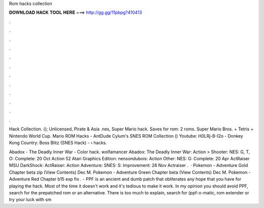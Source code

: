 Rom hacks collection



𝐃𝐎𝐖𝐍𝐋𝐎𝐀𝐃 𝐇𝐀𝐂𝐊 𝐓𝐎𝐎𝐋 𝐇𝐄𝐑𝐄 ===> http://gg.gg/11pbpg?410413



.



.



.



.



.



.



.



.



.



.



.



.

Hack Collection. (); Unlicensed, Pirate & Asia .nes, Super Mario hack. Saves for rom: 2 roms. Super Mario Bros. + Tetris + Nintendo World Cup. Mario ROM Hacks - AntDude Cylum's SNES ROM Collection () Youtube: H0LRj-B-I2o - Donkey Kong Country: Boss Blitz (SNES Hack) -   › hacks.

Abadox - The Deadly Inner War - Color hack. wolfamancer Abadox: The Deadly Inner War: Action > Shooter: NES: G, T, O: Complete: 20 Oct Action 52 Atari Graphics Edition: nensondubois: Action Other: NES: G: Complete: 20 Apr ActRaiser MSU DarkShock: ActRaiser: Action Adventure: SNES: S: Improvement: 26 Nov Actraiser .  · Pokemon - Adventure Gold Chapter beta zip (View Contents) Dec M. Pokemon - Adventure Green Chapter beta  (View Contents) Dec M. Pokemon - Adventure Red Chapter b15 exp fix . - PPF is an ancient and dumb patch that obliterates any hope that you have for playing the hack. Most of the time it doesn't work and it's tedious to make it work. In my opinion you should avoid PPF, search for the prepatched rom or an alternative. There is too much to explain, search for (ppf-o-matic, rom extender or try your luck with sm
